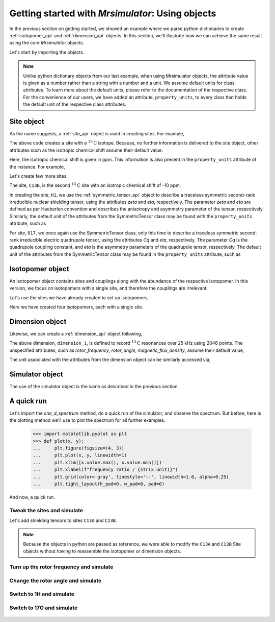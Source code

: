 

.. _using_objects:

=================================================
Getting started with `Mrsimulator`: Using objects
=================================================

In the previous section on getting started, we showed an example where
we parse python dictionaries to create :ref:`isotopomer_api` and
:ref:`dimension_api` objects. In this section, we'll illustrate how we can
achieve the same result using the core `Mrsimulator` objects.

Let's start by importing the objects.

.. doctest::

    >>> from mrsimulator import Simulator, Isotopomer, Site, Dimension
    >>> from mrsimulator import SymmetricTensor as st

.. note::
    Unlike python dictionary objects from our last example, when using
    Mrsimulator objects, the attribute value is given as a number rather than
    a string with a number and a unit. We assume default units for class
    attributes. To learn more about the default units, please refer to the
    documentation of the respective class.
    For the convenience of our users, we have added an attribute,
    ``property_units``, to every class that holds the default unit of the
    respective class attributes.

Site object
-----------
As the name suggests, a :ref:`site_api` object is used in creating sites. For
example,

.. doctest::

    >>> C13A = Site(isotope='13C')

The above code creates a site with a :math:`^{13}\text{C}` isotope. Because, no
further information is delivered to the site object, other attributes such as
the isotropic chemical shift assume their default value.

.. doctest::

    >>> C13A.isotropic_chemical_shift # value is given in ppm
    0

Here, the isotropic chemical shift is given in ppm. This information is also
present in the ``property_units`` attribute of the instance. For example,

.. doctest::

    >>> C13A.property_units
    {'isotropic_chemical_shift': 'ppm'}

Let's create few more sites.

.. doctest::

    >>> C13B = Site(isotope='13C', isotropic_chemical_shift=-10)
    >>> H1 = Site(isotope='1H', shielding_symmetric=st(zeta=5.1, eta=0.1))
    >>> O17 = Site(isotope='17O', isotropic_chemical_shift=41.7, quadrupolar=st(Cq=5.15e6, eta=0.21))

The site, ``C13B``, is the second :math:`^{13}\text{C}` site with an isotropic
chemical shift of -10 ppm.

In creating the site, ``H1``, we use the :ref:`symmetric_tensor_api` object to
describe a traceless symmetric second-rank irreducible nuclear shielding
tensor, using the attributes `zeta` and `eta`, respectively.
The parameter `zeta` and `eta` are defined as per
Haeberlen convention and describes the anisotropy and asymmetry parameter of
the tensor, respectively.
Similarly, the default unit of the attributes from the SymmetricTensor class
may be found with the ``property_units`` attribute, such as

.. doctest::

    >>> H1.shielding_symmetric.property_units
    {'zeta': 'ppm', 'alpha': 'rad', 'beta': 'rad', 'gamma': 'rad'}

For site, ``O17``, we once again use the SymmetricTensor class, only this time
to describe a traceless symmetric second-rank irreducible electric quadrupole
tensor, using the attributes `Cq` and `eta`, respectively. The parameter `Cq`
is the quadrupole coupling constant, and `eta` is the asymmetry parameters of
the quadrupole tensor, respectively.
The default unit of the attributes from the SymmetricTensor class may be found
in the ``property_units`` attribute, such as

.. doctest::

    >>> O17.quadrupolar.property_units
    {'Cq': 'Hz', 'alpha': 'rad', 'beta': 'rad', 'gamma': 'rad'}

.. .. tip::
..     If `Mrsimulator`, we use SymmetricTensor objects in about every solid-state
..     NMR line-shape simulation. We recommend reading :ref:`symmetric_tensor_api`.


Isotopomer object
-----------------

An isotopomer object contains sites and couplings along with the abundance
of the respective isotopomer. In this version, we focus on isotopomers with a
single site, and therefore the couplings are irrelevant.

Let's use the sites we have already created to set up isotopomers.

.. doctest::

    >>> isotopomer_1 = Isotopomer(name='C13A', sites=[C13A], abundance=20)
    >>> isotopomer_2 = Isotopomer(name='C13B', sites=[C13B], abundance=56)
    >>> isotopomer_3 = Isotopomer(name='H1', sites=[H1], abundance=100)
    >>> isotopomer_4 = Isotopomer(name='O17', sites=[O17], abundance=1)

Here we have created four isotopomers, each with a single site.


Dimension object
----------------
Likewise, we can create a :ref:`dimension_api` object following,

.. doctest::

    >>> dimension_1 = Dimension(isotope='13C', number_of_points=2046, spectral_width=25000)

The above dimension, ``dimension_1``, is defined to record
:math:`^{13}\text{C}` resonances over 25 kHz using 2046 points. The
unspecified attributes, such as `rotor_frequency`, `rotor_angle`,
`magnetic_flux_density`, assume their default value,

.. doctest::

    >>> dimension_1.rotor_frequency # in Hz (static)
    0
    >>> dimension_1.rotor_angle # magic angle in rad
    0.9553166
    >>> dimension_1.magnetic_flux_density # in T
    9.4

The unit associated with the attributes from the dimension object can be
similarly accessed via,

.. doctest::

    >>> dimension_1.property_units
    {'spectral_width': 'Hz',
     'reference_offset': 'Hz',
     'magnetic_flux_density': 'T',
     'rotor_frequency': 'Hz',
     'rotor_angle': 'rad'}

Simulator object
----------------

The use of the simulator object is the same as described in the previous
section.

.. doctest::

    >>> sim = Simulator()
    >>> # add isotopomers
    >>> sim.isotopomers += [isotopomer_1, isotopomer_2, isotopomer_3, isotopomer_4]
    >>> # add dimensions
    >>> sim.dimensions += [dimension_1]

A quick run
-----------

Let's import the `one_d_spectrum` method, do a quick run of the simulator,
and observe the spectrum. But before, here is the plotting method we'll
use to plot the spectrum for all further examples.

    >>> import matplotlib.pyplot as plt
    >>> def plot(x, y):
    ...     plt.figure(figsize=(4, 3))
    ...     plt.plot(x, y, linewidth=1)
    ...     plt.xlim([x.value.max(), x.value.min()])
    ...     plt.xlabel(f"frequency ratio / {str(x.unit)}")
    ...     plt.grid(color='gray', linestyle='--', linewidth=1.0, alpha=0.25)
    ...     plt.tight_layout(h_pad=0, w_pad=0, pad=0)

And now, a quick run.

.. doctest::

    >>> from mrsimulator.methods import one_d_spectrum
    >>> x, y = sim.run(method=one_d_spectrum)
    >>> plot(x,y) # doctest:+SKIP

.. .. testsetup::
..     >>> plot_save(x, y, 'example_1')

.. figure:: _images/example_1.*
    :figclass: figure-polaroid

Tweak the sites and simulate
****************************

Let's add shielding tensors to sites ``C13A`` and ``C13B``.

.. doctest::

    >>> C13A.shielding_symmetric = st(zeta=80, eta=0.5)
    >>> C13B.shielding_symmetric = st(zeta=-100, eta=0.25)
    >>> x, y = sim.run(method=one_d_spectrum)
    >>> plot(x,y) # doctest:+SKIP

.. .. testsetup::
..     >>> plot_save(x, y, 'example_2')

.. figure:: _images/example_2.*
    :figclass: figure-polaroid

.. note::
    Because the objects in python are passed as reference, we were able to
    modify the ``C13A`` and ``C13B`` Site objects without having to reassemble
    the isotopomer or dimension objects.

Turn up the rotor frequency and simulate
****************************************

.. doctest::

    >>> dimension_1.rotor_frequency = 1000 # in Hz
    >>> x, y = sim.run(method=one_d_spectrum)
    >>> plot(x,y) # doctest:+SKIP

.. .. testsetup::
..     >>> plot_save(x, y, 'example_3')

.. figure:: _images/example_3.*
    :figclass: figure-polaroid


Change the rotor angle and simulate
***********************************

.. doctest::

    >>> dimension_1.rotor_angle = 90*3.1415926/180 # 90 degree in radian
    >>> x, y = sim.run(method=one_d_spectrum)
    >>> plot(x,y) # doctest:+SKIP

.. .. testsetup::
..     >>> plot_save(x, y, 'example_4')

.. figure:: _images/example_4.*
    :figclass: figure-polaroid

Switch to 1H and simulate
*************************

.. doctest::

    >>> dimension_1.isotope = '1H'
    >>> x, y = sim.run(method=one_d_spectrum)
    >>> plot(x,y) # doctest:+SKIP

.. .. testsetup::
..     >>> plot_save(x, y, 'example_5')

.. figure:: _images/example_5.*
    :figclass: figure-polaroid

Switch to 17O and simulate
**************************

.. doctest::

    >>> dimension_1.isotope = '17O'
    >>> dimension_1.rotor_angle = 0.9553166 # magic angle is rad
    >>> dimension_1.rotor_frequency = 15000 # Hz
    >>> x, y = sim.run(method=one_d_spectrum)
    >>> plot(x,y) # doctest:+SKIP

.. .. testsetup::
..     >>> plot_save(x, y, 'example_6')

.. figure:: _images/example_6.*
    :figclass: figure-polaroid
